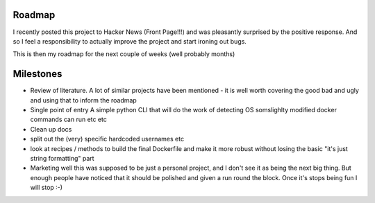 Roadmap
=======

I recently posted this project to Hacker News (Front Page!!!) and was pleasantly surprised by the positive response.  And so I feel a responsibility to actually improve the project and start ironing out bugs.

This is then my roadmap for the next couple of weeks (well probably months)

Milestones 
==========

* Review of literature.
  A lot of similar projects have been mentioned - it is well worth covering the good bad and ugly and using that to inform the roadmap

* Single point of entry
  A simple python CLI that will do the work of detecting OS somslighlty modified docker commands can run etc etc

* Clean up docs

* split out the (very) specific hardcoded usernames etc

* look at recipes / methods to build the final Dockerfile and make it more robust without losing the basic "it's just string formatting" part

* Marketing 
  well this was supposed to be just a personal project, and I don't see it as being the next big thing.  But enough people have noticed that it should be polished and given a run round the block.  Once it's stops being fun I will stop :-) 